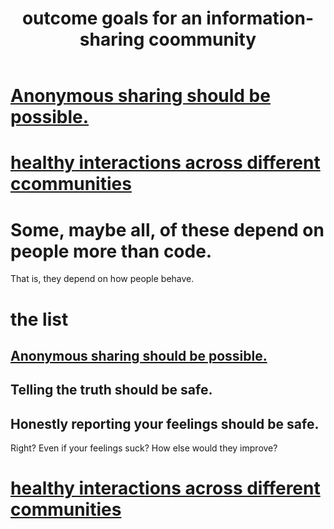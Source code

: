 :PROPERTIES:
:ID:       1369d33e-8671-40ed-8401-4bf7597202c1
:END:
#+title: outcome goals for an information-sharing coommunity
* [[https://github.com/JeffreyBenjaminBrown/public_notes_with_github-navigable_links/blob/master/anonymous_sharing_should_be_possible.org][Anonymous sharing should be possible.]]
* [[https://github.com/JeffreyBenjaminBrown/public_notes_with_github-navigable_links/blob/master/facilitate_and_even_incentivize_interactions_across_different_belief_communities.org][healthy interactions across different ccommunities]]
* Some, maybe all, of these depend on people more than code.
  That is, they depend on how people behave.
* the list
** [[https://github.com/JeffreyBenjaminBrown/public_notes_with_github-navigable_links/blob/master/anonymous_sharing_should_be_possible.org][Anonymous sharing should be possible.]]
** Telling the truth should be safe.
** Honestly reporting your feelings should be safe.
   Right? Even if your feelings suck? How else would they improve?
* [[https://github.com/JeffreyBenjaminBrown/public_notes_with_github-navigable_links/blob/master/facilitate_and_even_incentivize_interactions_across_different_belief_communities.org][healthy interactions across different communities]]
